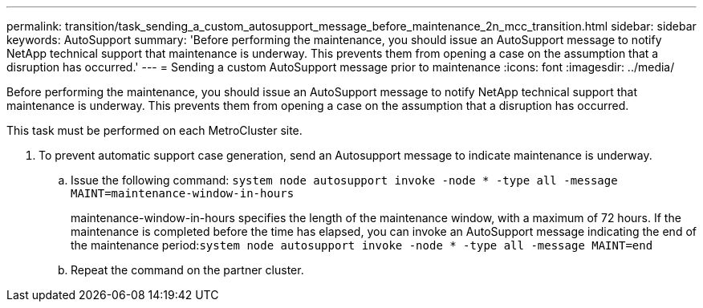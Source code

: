 ---
permalink: transition/task_sending_a_custom_autosupport_message_before_maintenance_2n_mcc_transition.html
sidebar: sidebar
keywords: AutoSupport
summary: 'Before performing the maintenance, you should issue an AutoSupport message to notify NetApp technical support that maintenance is underway. This prevents them from opening a case on the assumption that a disruption has occurred.'
---
= Sending a custom AutoSupport message prior to maintenance
:icons: font
:imagesdir: ../media/

[.lead]
Before performing the maintenance, you should issue an AutoSupport message to notify NetApp technical support that maintenance is underway. This prevents them from opening a case on the assumption that a disruption has occurred.

This task must be performed on each MetroCluster site.

. To prevent automatic support case generation, send an Autosupport message to indicate maintenance is underway.
 .. Issue the following command: `system node autosupport invoke -node * -type all -message MAINT=maintenance-window-in-hours`
+
maintenance-window-in-hours specifies the length of the maintenance window, with a maximum of 72 hours. If the maintenance is completed before the time has elapsed, you can invoke an AutoSupport message indicating the end of the maintenance period:``system node autosupport invoke -node * -type all -message MAINT=end``

 .. Repeat the command on the partner cluster.
